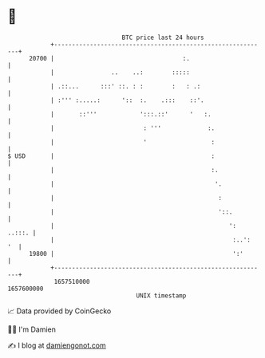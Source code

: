 * 👋

#+begin_example
                                   BTC price last 24 hours                    
               +------------------------------------------------------------+ 
         20700 |                                    :.                      | 
               |                ..    ..:        :::::                      | 
               | .::...      :::' ::. : :        :   : .:                   | 
               | :''' :.....:      '::  :.    .:::    ::'.                  | 
               |       ::'''            ':::.::'      '   :.                | 
               |                         : '''             :.               | 
               |                         '                  :               | 
   $ USD       |                                            :               | 
               |                                            :.              | 
               |                                             '.             | 
               |                                              :             | 
               |                                              '::.          | 
               |                                                 ':  ..:::. | 
               |                                                  :..':  '  | 
         19800 |                                                  ':'       | 
               +------------------------------------------------------------+ 
                1657510000                                        1657600000  
                                       UNIX timestamp                         
#+end_example
📈 Data provided by CoinGecko

🧑‍💻 I'm Damien

✍️ I blog at [[https://www.damiengonot.com][damiengonot.com]]
